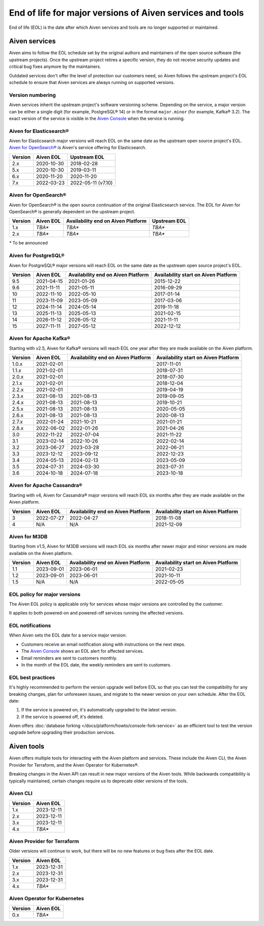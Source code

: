 End of life for major versions of Aiven services and tools
==========================================================

End of life (EOL) is the date after which Aiven services and tools are no longer supported or maintained.

Aiven services
--------------

Aiven aims to follow the EOL schedule set by the original authors and maintainers of the open source software (the upstream projects). Once the upstream project retires a specific version, they do not receive security updates and critical bug fixes anymore by the maintainers.

Outdated services don't offer the level of protection our customers need, so Aiven follows the upstream project's EOL schedule to ensure that Aiven services are always running on supported versions.

Version numbering
'''''''''''''''''

Aiven services inherit the upstream project's software versioning scheme. Depending on the service, a major version can be either a single digit (for example, PostgreSQL® 14) or in the format ``major.minor`` (for example, Kafka® 3.2). The exact version of the service is visible in the `Aiven Console <https://console.aiven.io/>`_ when the service is running.

Aiven for Elasticsearch®
''''''''''''''''''''''''

Aiven for Elasticsearch major versions will reach EOL on the same date
as the upstream open source project's EOL.  `Aiven for OpenSearch® <https://docs.aiven.io/docs/products/opensearch.html>`_
is Aiven's service offering for Elasticsearch.

+-------------+---------------+--------------------+
| **Version** | **Aiven EOL** | **Upstream EOL**   |
|             |               |                    |
+-------------+---------------+--------------------+
| 2.x         | 2020-10-30    | 2018-02-28         |
+-------------+---------------+--------------------+
| 5.x         | 2020-10-30    | 2019-03-11         |
+-------------+---------------+--------------------+
| 6.x         | 2020-11-20    | 2020-11-20         |
+-------------+---------------+--------------------+
| 7.x         | 2022-03-23    | 2022-05-11 (v7.10) |
+-------------+---------------+--------------------+


Aiven for OpenSearch®
'''''''''''''''''''''

Aiven for OpenSearch® is the open source continuation of the original Elasticsearch service. The EOL for Aiven for OpenSearch® is generally dependent on the upstream project.

+-------------+------------------------+------------------+------------------+
| **Version** | **Aiven EOL**          | **Availability   | **Upstream EOL** |
|             |                        | end on Aiven     |                  |
|             |                        | Platform**       |                  |
+-------------+------------------------+------------------+------------------+
| 1.x         | `TBA*`                 | `TBA*`           | `TBA*`           |
+-------------+------------------------+------------------+------------------+
| 2.x         | `TBA*`                 | `TBA*`           | `TBA*`           |
+-------------+------------------------+------------------+------------------+

`*` To be announced


Aiven for PostgreSQL®
'''''''''''''''''''''

Aiven for PostgreSQL® major versions will reach EOL on the same date as
the upstream open source project's EOL.

+-------------+---------------+------------------+------------------+
| **Version** | **Aiven EOL** | **Availability   | **Availability   |
|             |               | end on Aiven     | start on Aiven   |
|             |               | Platform**       | Platform**       |
+-------------+---------------+------------------+------------------+
| 9.5         | 2021-04-15    | 2021-01-26       | 2015-12-22       |
+-------------+---------------+------------------+------------------+
| 9.6         | 2021-11-11    | 2021-05-11       | 2016-09-29       |
+-------------+---------------+------------------+------------------+
| 10          | 2022-11-10    | 2022-05-10       | 2017-01-14       |
+-------------+---------------+------------------+------------------+
| 11          | 2023-11-09    | 2023-05-09       | 2017-03-06       |
+-------------+---------------+------------------+------------------+
| 12          | 2024-11-14    | 2024-05-14       | 2019-11-18       |
+-------------+---------------+------------------+------------------+
| 13          | 2025-11-13    | 2025-05-13       | 2021-02-15       |
+-------------+---------------+------------------+------------------+
| 14          | 2026-11-12    | 2026-05-12       | 2021-11-11       |
+-------------+---------------+------------------+------------------+
| 15          | 2027-11-11    | 2027-05-12       | 2022-12-12       |
+-------------+---------------+------------------+------------------+

.. _aiven-for-kafka:

Aiven for Apache Kafka®
'''''''''''''''''''''''

Starting with v2.5, Aiven for Kafka® versions will reach
EOL one year after they are made available on the Aiven platform.

+-------------+---------------+------------------+------------------+
| **Version** | **Aiven EOL** | **Availability   | **Availability   |
|             |               | end on Aiven     | start on Aiven   |
|             |               | Platform**       | Platform**       |
+-------------+---------------+------------------+------------------+
| 1.0.x       | 2021-02-01    |                  | 2017-11-01       |
+-------------+---------------+------------------+------------------+
| 1.1.x       | 2021-02-01    |                  | 2018-07-31       |
+-------------+---------------+------------------+------------------+
| 2.0.x       | 2021-02-01    |                  | 2018-07-30       |
+-------------+---------------+------------------+------------------+
| 2.1.x       | 2021-02-01    |                  | 2018-12-04       |
+-------------+---------------+------------------+------------------+
| 2.2.x       | 2021-02-01    |                  | 2019-04-19       |
+-------------+---------------+------------------+------------------+
| 2.3.x       | 2021-08-13    | 2021-08-13       | 2019-09-05       |
+-------------+---------------+------------------+------------------+
| 2.4.x       | 2021-08-13    | 2021-08-13       | 2019-10-21       |
+-------------+---------------+------------------+------------------+
| 2.5.x       | 2021-08-13    | 2021-08-13       | 2020-05-05       |
+-------------+---------------+------------------+------------------+
| 2.6.x       | 2021-08-13    | 2021-08-13       | 2020-08-13       |
+-------------+---------------+------------------+------------------+
| 2.7.x       | 2022-01-24    | 2021-10-21       | 2021-01-21       |
+-------------+---------------+------------------+------------------+
| 2.8.x       | 2022-06-02    | 2022-01-26       | 2021-04-26       |
+-------------+---------------+------------------+------------------+
| 3.0         | 2022-11-22    | 2022-07-04       | 2021-11-22       |
+-------------+---------------+------------------+------------------+
| 3.1         | 2023-02-14    | 2022-10-26       | 2022-02-14       |
+-------------+---------------+------------------+------------------+
| 3.2         | 2023-06-27    | 2023-03-28       | 2022-06-21       |
+-------------+---------------+------------------+------------------+
| 3.3         | 2023-12-12    | 2023-09-12       | 2022-12-23       |
+-------------+---------------+------------------+------------------+
| 3.4         | 2024-05-13    | 2024-02-13       | 2023-05-09       |
+-------------+---------------+------------------+------------------+
| 3.5         | 2024-07-31    | 2024-03-30       | 2023-07-31       |
+-------------+---------------+------------------+------------------+
| 3.6         | 2024-10-18    | 2024-07-18       | 2023-10-18       |
+-------------+---------------+------------------+------------------+


.. _h_0f2929c770:

Aiven for Apache Cassandra®
'''''''''''''''''''''''''''

Starting with v4, Aiven for Cassandra® major versions will reach EOL
six months after they are made available on the Aiven platform.


+-------------+---------------+------------------+------------------+
| **Version** | **Aiven EOL** | **Availability   | **Availability   |
|             |               | end on Aiven     | start on Aiven   |
|             |               | Platform**       | Platform**       |
+-------------+---------------+------------------+------------------+
| 3           | 2022-07-27    | 2022-04-27       | 2018-11-08       |
+-------------+---------------+------------------+------------------+
| 4           | N/A           | N/A              | 2021-12-09       |
+-------------+---------------+------------------+------------------+

Aiven for M3DB
''''''''''''''

Starting from v1.5, Aiven for M3DB versions will reach EOL six months after newer major and minor versions are made available on the Aiven platform.

+-------------+---------------+------------------+------------------+
| **Version** | **Aiven EOL** | **Availability   | **Availability   |
|             |               | end on Aiven     | start on Aiven   |
|             |               | Platform**       | Platform**       |
+-------------+---------------+------------------+------------------+
| 1.1         | 2023-09-01    | 2023-06-01       | 2021-02-23       |
+-------------+---------------+------------------+------------------+
| 1.2         | 2023-09-01    | 2023-06-01       | 2021-10-11       |
+-------------+---------------+------------------+------------------+
| 1.5         | N/A           | N/A              | 2022-05-05       |
+-------------+---------------+------------------+------------------+

EOL policy for major versions
'''''''''''''''''''''''''''''

The Aiven EOL policy is applicable only for services whose major versions are controlled by the customer.

It applies to both powered-on and powered-off services running the affected versions.

EOL notifications
'''''''''''''''''

When Aiven sets the EOL date for a service major version:

- Customers receive an email notification along with instructions on the next steps.

- The `Aiven Console <https://console.aiven.io/>`_ shows an EOL alert for affected services.

- Email reminders are sent to customers monthly. 

- In the month of the EOL date, the weekly reminders are sent to customers. 

EOL best practices
''''''''''''''''''

It's highly recommended to perform the version upgrade well before EOL so that you can test the compatibility for any breaking changes, plan for unforeseen issues, and migrate to the newer version on your own schedule. After the EOL date:

1. If the service is powered on, it's automatically upgraded to the latest version.
2. If the service is powered off, it's deleted.

Aiven offers :doc:`database forking </docs/platform/howto/console-fork-service>` as an efficient tool to test the version upgrade before upgrading their production services.


Aiven tools
-----------

Aiven offers multiple tools for interacting with the Aiven platform and services. These include the Aiven CLI, the Aiven Provider for Terraform, and the Aiven Operator for Kubernetes®. 

Breaking changes in the Aiven API can result in new major versions of the Aiven tools. While backwards compatibility is typically maintained, certain changes require us to deprecate older versions of the tools. 

Aiven CLI
'''''''''

+-------------+---------------+
| **Version** | **Aiven EOL** |
|             |               |
+-------------+---------------+
| 1.x         | 2023-12-11    |
+-------------+---------------+
| 2.x         | 2023-12-11    |
+-------------+---------------+
| 3.x         | 2023-12-11    |
+-------------+---------------+
| 4.x         | `TBA*`        |
+-------------+---------------+

Aiven Provider for Terraform
'''''''''''''''''''''''''''''

Older versions will continue to work, but there will be no new features or bug fixes after the EOL date.

+-------------+---------------+
| **Version** | **Aiven EOL** |
|             |               |
+-------------+---------------+
| 1.x         | 2023-12-31    |
+-------------+---------------+
| 2.x         | 2023-12-31    |
+-------------+---------------+
| 3.x         | 2023-12-31    |
+-------------+---------------+
| 4.x         | `TBA*`        |
+-------------+---------------+

Aiven Operator for Kubernetes
''''''''''''''''''''''''''''''

+-------------+---------------+
| **Version** | **Aiven EOL** |
|             |               |
+-------------+---------------+
| 0.x         | `TBA*`        |
+-------------+---------------+
